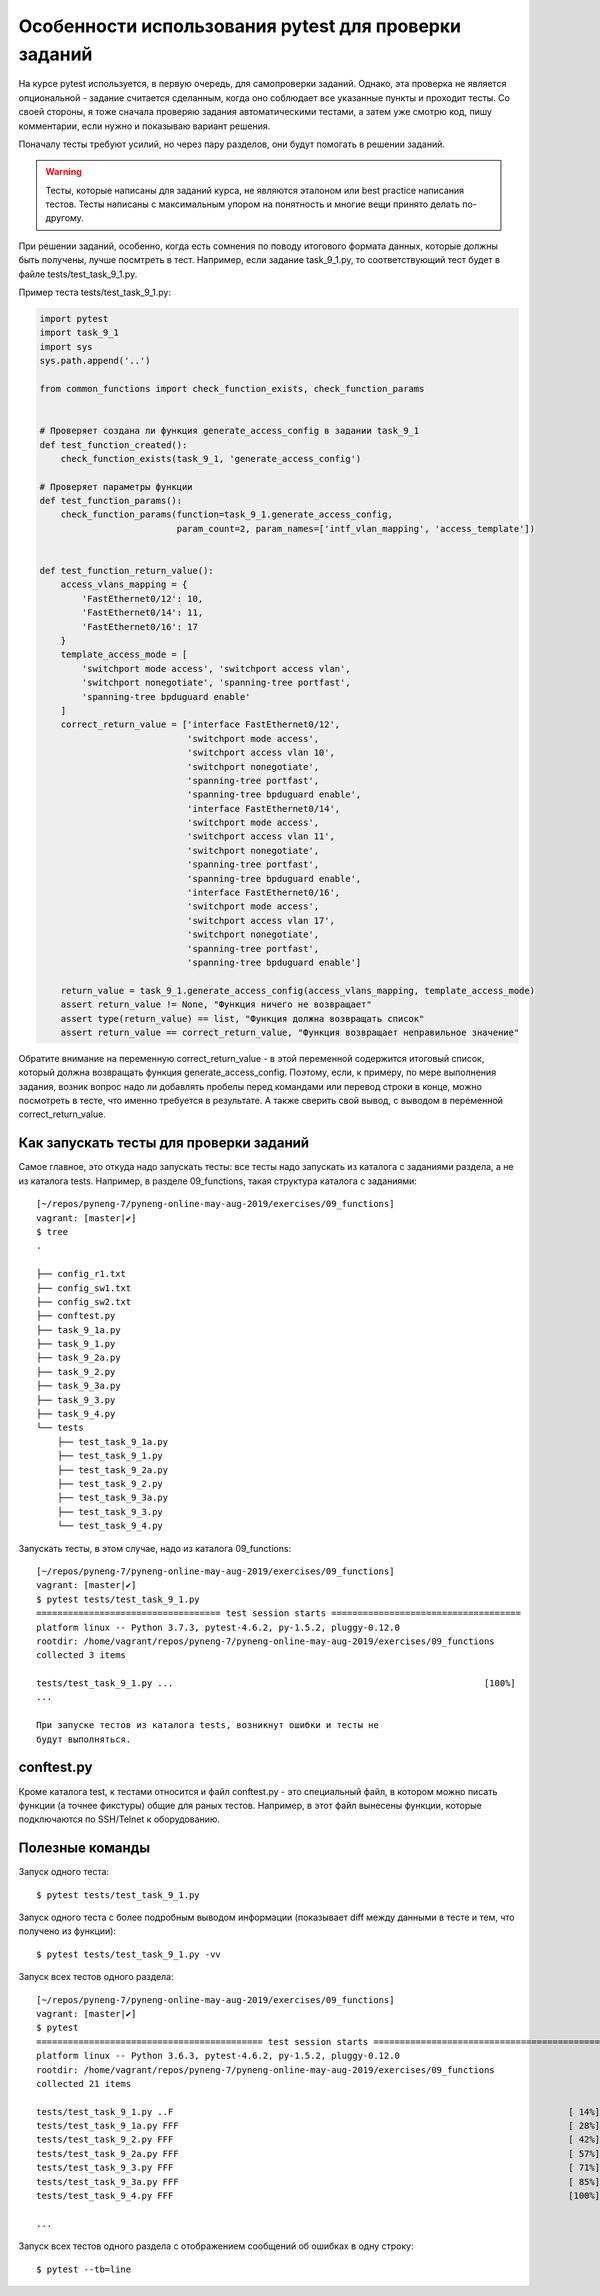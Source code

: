 Особенности использования pytest для проверки заданий
-----------------------------------------------------

На курсе pytest используется, в первую очередь, для самопроверки
заданий. Однако, эта проверка не является опциональной - задание
считается сделанным, когда оно соблюдает все указанные пункты и проходит
тесты. Со своей стороны, я тоже сначала проверяю задания автоматическими
тестами, а затем уже смотрю код, пишу комментарии, если нужно и
показываю вариант решения.

Поначалу тесты требуют усилий, но через пару разделов, они будут
помогать в решении заданий.

.. warning::

    Тесты, которые написаны для заданий курса, не
    являются эталоном или best practice написания тестов. Тесты написаны
    с максимальным упором на понятность и многие вещи принято делать
    по-другому.

При решении заданий, особенно, когда есть сомнения по поводу итогового
формата данных, которые должны быть получены, лучше посмтреть в тест.
Например, если задание task_9_1.py, то соответствующий тест будет в
файле tests/test_task_9_1.py.

Пример теста tests/test_task_9_1.py:

.. code:: python

    import pytest
    import task_9_1
    import sys
    sys.path.append('..')

    from common_functions import check_function_exists, check_function_params


    # Проверяет создана ли функция generate_access_config в задании task_9_1
    def test_function_created():
        check_function_exists(task_9_1, 'generate_access_config')

    # Проверяет параметры функции
    def test_function_params():
        check_function_params(function=task_9_1.generate_access_config,
                              param_count=2, param_names=['intf_vlan_mapping', 'access_template'])


    def test_function_return_value():
        access_vlans_mapping = {
            'FastEthernet0/12': 10,
            'FastEthernet0/14': 11,
            'FastEthernet0/16': 17
        }
        template_access_mode = [
            'switchport mode access', 'switchport access vlan',
            'switchport nonegotiate', 'spanning-tree portfast',
            'spanning-tree bpduguard enable'
        ]
        correct_return_value = ['interface FastEthernet0/12',
                                'switchport mode access',
                                'switchport access vlan 10',
                                'switchport nonegotiate',
                                'spanning-tree portfast',
                                'spanning-tree bpduguard enable',
                                'interface FastEthernet0/14',
                                'switchport mode access',
                                'switchport access vlan 11',
                                'switchport nonegotiate',
                                'spanning-tree portfast',
                                'spanning-tree bpduguard enable',
                                'interface FastEthernet0/16',
                                'switchport mode access',
                                'switchport access vlan 17',
                                'switchport nonegotiate',
                                'spanning-tree portfast',
                                'spanning-tree bpduguard enable']

        return_value = task_9_1.generate_access_config(access_vlans_mapping, template_access_mode)
        assert return_value != None, "Функция ничего не возвращает"
        assert type(return_value) == list, "Функция должна возвращать список"
        assert return_value == correct_return_value, "Функция возвращает неправильное значение"

Обратите внимание на переменную correct_return_value - в этой
переменной содержится итоговый список, который должна возвращать функция
generate_access_config. Поэтому, если, к примеру, по мере выполнения
задания, возник вопрос надо ли добавлять пробелы перед командами или
перевод строки в конце, можно посмотреть в тесте, что именно требуется в
результате. А также сверить свой вывод, с выводом в переменной
correct_return_value.

Как запускать тесты для проверки заданий
~~~~~~~~~~~~~~~~~~~~~~~~~~~~~~~~~~~~~~~~

Самое главное, это откуда надо запускать тесты: все тесты надо запускать
из каталога с заданиями раздела, а не из каталога tests. Например, в
разделе 09_functions, такая структура каталога с заданиями:

::

    [~/repos/pyneng-7/pyneng-online-may-aug-2019/exercises/09_functions]
    vagrant: [master|✔]
    $ tree
    .

    ├── config_r1.txt
    ├── config_sw1.txt
    ├── config_sw2.txt
    ├── conftest.py
    ├── task_9_1a.py
    ├── task_9_1.py
    ├── task_9_2a.py
    ├── task_9_2.py
    ├── task_9_3a.py
    ├── task_9_3.py
    ├── task_9_4.py
    └── tests
        ├── test_task_9_1a.py
        ├── test_task_9_1.py
        ├── test_task_9_2a.py
        ├── test_task_9_2.py
        ├── test_task_9_3a.py
        ├── test_task_9_3.py
        └── test_task_9_4.py

Запускать тесты, в этом случае, надо из каталога 09_functions:

::

    [~/repos/pyneng-7/pyneng-online-may-aug-2019/exercises/09_functions]
    vagrant: [master|✔]
    $ pytest tests/test_task_9_1.py
    =================================== test session starts ====================================
    platform linux -- Python 3.7.3, pytest-4.6.2, py-1.5.2, pluggy-0.12.0
    rootdir: /home/vagrant/repos/pyneng-7/pyneng-online-may-aug-2019/exercises/09_functions
    collected 3 items

    tests/test_task_9_1.py ...                                                           [100%]
    ...

    При запуске тестов из каталога tests, возникнут ошибки и тесты не
    будут выполняться.

conftest.py
~~~~~~~~~~~

Кроме каталога test, к тестами относится и файл conftest.py - это
специальный файл, в котором можно писать функции (а точнее фикстуры)
общие для раных тестов. Например, в этот файл вынесены функции, которые
подключаются по SSH/Telnet к оборудованию.

Полезные команды
~~~~~~~~~~~~~~~~

Запуск одного теста:

::

    $ pytest tests/test_task_9_1.py

Запуск одного теста с более подробным выводом информации (показывает
diff между данными в тесте и тем, что получено из функции):

::

    $ pytest tests/test_task_9_1.py -vv

Запуск всех тестов одного раздела:

::

    [~/repos/pyneng-7/pyneng-online-may-aug-2019/exercises/09_functions]
    vagrant: [master|✔]
    $ pytest
    =========================================== test session starts ============================================
    platform linux -- Python 3.6.3, pytest-4.6.2, py-1.5.2, pluggy-0.12.0
    rootdir: /home/vagrant/repos/pyneng-7/pyneng-online-may-aug-2019/exercises/09_functions
    collected 21 items

    tests/test_task_9_1.py ..F                                                                           [ 14%]
    tests/test_task_9_1a.py FFF                                                                          [ 28%]
    tests/test_task_9_2.py FFF                                                                           [ 42%]
    tests/test_task_9_2a.py FFF                                                                          [ 57%]
    tests/test_task_9_3.py FFF                                                                           [ 71%]
    tests/test_task_9_3a.py FFF                                                                          [ 85%]
    tests/test_task_9_4.py FFF                                                                           [100%]

    ...

Запуск всех тестов одного раздела с отображением сообщений об ошибках в
одну строку:

::

    $ pytest --tb=line

